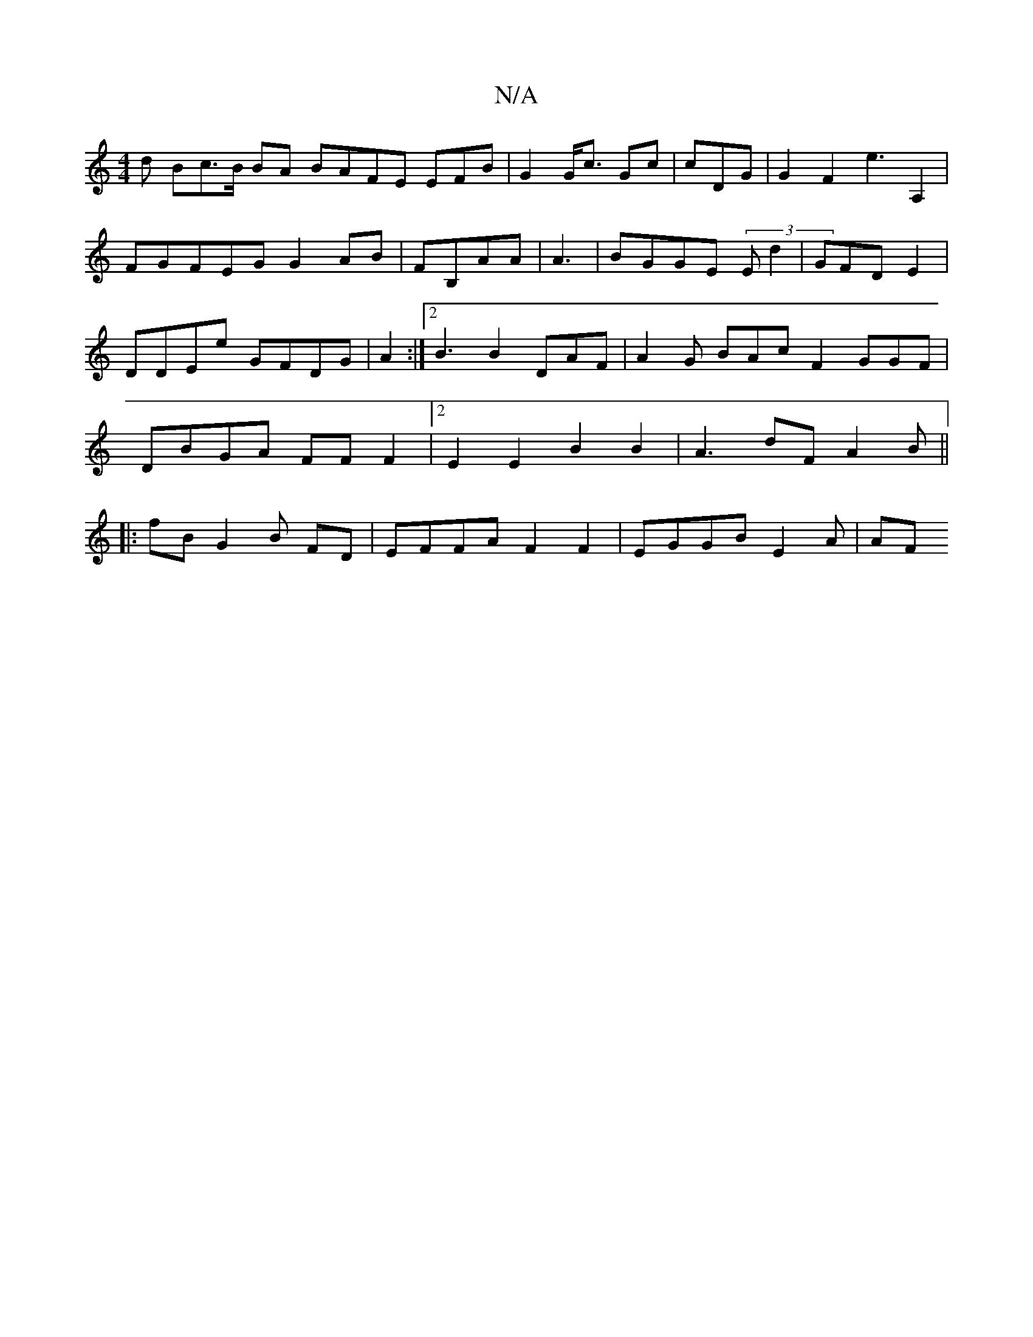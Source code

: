 X:1
T:N/A
M:4/4
R:N/A
K:Cmajor
d Bc>B BA BAFE EFB|G2 G<c Gc | cDG |G2 F2 e3A,2| FGFEG G2AB|FB,AA |A3 |BGGE (3Ed2 |GFDE2|DDEe GFDG| A2:|2 B3 B2DAF|A2G BAc F2GGF | DBGA FF F2 |2 E2E2 B2B2 | A3dF A2B||:fB G2 B FD|EFFA F2F2|EGGB E2A|AF